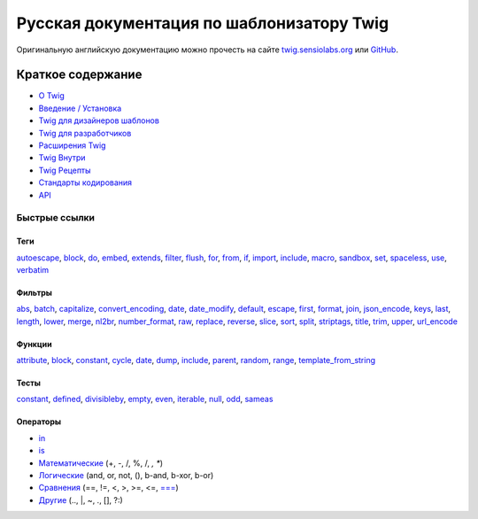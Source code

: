 Русская документация по шаблонизатору Twig
==========================================

Оригинальную английскую документацию можно прочесть на сайте `twig.sensiolabs.org`_ или `GitHub`_.

Краткое содержание
------------------

* `О Twig </about.rst>`_
* `Введение / Установка </doc/intro.rst>`_
* `Twig для дизайнеров шаблонов </doc/templates.rst>`_
* `Twig для разработчиков </doc/api.rst>`_
* `Расширения Twig </doc/advanced.rst>`_
* `Twig Внутри </doc/internals.rst>`_
* `Twig Рецепты </doc/recipes.rst>`_
* `Стандарты кодирования </doc/coding_standards.rst>`_
* `API`_

Быстрые ссылки
~~~~~~~~~~~~~~

Теги
''''

`autoescape </doc/tags/autoescape.rst>`_,
`block </doc/tags/block.rst>`_,
`do </doc/tags/do.rst>`_,
`embed </doc/tags/embed.rst>`_,
`extends </doc/tags/extends.rst>`_,
`filter </doc/tags/filter.rst>`_,
`flush </doc/tags/flush.rst>`_,
`for </doc/tags/for.rst>`_,
`from </doc/tags/from.rst>`_,
`if </doc/tags/if.rst>`_,
`import </doc/tags/import.rst>`_,
`include </doc/tags/include.rst>`_,
`macro </doc/tags/macro.rst>`_,
`sandbox </doc/tags/sandbox.rst>`_,
`set </doc/tags/set.rst>`_,
`spaceless </doc/tags/spaceless.rst>`_,
`use </doc/tags/use.rst>`_,
`verbatim </doc/tags/verbatim.rst>`_

Фильтры
'''''''

`abs </doc/filters/abs.rst>`_,
`batch </doc/filters/batch.rst>`_,
`capitalize </doc/filters/capitalize.rst>`_,
`convert_encoding </doc/filters/convert_encoding.rst>`_,
`date </doc/filters/date.rst>`_,
`date_modify </doc/filters/date_modify.rst>`_,
`default </doc/filters/default.rst>`_,
`escape </doc/filters/escape.rst>`_,
`first </doc/filters/first.rst>`_,
`format </doc/filters/format.rst>`_,
`join </doc/filters/join.rst>`_,
`json_encode </doc/filters/json_encode.rst>`_,
`keys </doc/filters/keys.rst>`_,
`last </doc/filters/last.rst>`_,
`length </doc/filters/length.rst>`_,
`lower </doc/filters/lower.rst>`_,
`merge </doc/filters/merge.rst>`_,
`nl2br </doc/filters/nl2br.rst>`_,
`number_format </doc/filters/number_format.rst>`_,
`raw </doc/filters/raw.rst>`_,
`replace </doc/filters/replace.rst>`_,
`reverse </doc/filters/reverse.rst>`_,
`slice </doc/filters/slice.rst>`_,
`sort </doc/filters/sort.rst>`_,
`split </doc/filters/split.rst>`_,
`striptags </doc/filters/striptags.rst>`_,
`title </doc/filters/title.rst>`_,
`trim </doc/filters/trim.rst>`_,
`upper </doc/filters/upper.rst>`_,
`url_encode </doc/filters/url_encode.rst>`_

Функции
'''''''

`attribute </doc/functions/attribute.rst>`_,
`block </doc/functions/block.rst>`_,
`constant </doc/functions/constant.rst>`_,
`cycle </doc/functions/cycle.rst>`_,
`date </doc/functions/date.rst>`_,
`dump </doc/functions/dump.rst>`_,
`include </doc/functions/include.rst>`_,
`parent </doc/functions/parent.rst>`_,
`random </doc/functions/random.rst>`_,
`range </doc/functions/range.rst>`_,
`template_from_string </doc/functions/template_from_string.rst>`_

Тесты
'''''

`constant </doc/tests/constant.rst>`_,
`defined </doc/tests/defined.rst>`_,
`divisibleby </doc/tests/divisibleby.rst>`_,
`empty </doc/tests/empty.rst>`_,
`even </doc/tests/even.rst>`_,
`iterable </doc/tests/iterable.rst>`_,
`null </doc/tests/null.rst>`_,
`odd </doc/tests/odd.rst>`_,
`sameas </doc/tests/sameas.rst>`_

Операторы
'''''''''

* `in </doc/templates.rst#containment-operator>`_
* `is </doc/templates.rst#test-operator>`_
* `Математические </doc/templates.rst#math>`_ (+, -, /, %, /, *, **)
* `Логические </doc/templates.rst#math>`_ (and, or, not, (), b-and, b-xor, b-or)
* `Сравнения </doc/templates.rst#comparisons>`_ (==, !=, \<, \>, \>=, \<=, `=== </doc/tests/sameas.rst>`_)
* `Другие  </doc/templates.rst#other-operators>`_ (.., \|, ~, ., [], ?:)

.. _`GitHub`: https://github.com/fabpot/Twig/tree/master/doc
.. _`twig.sensiolabs.org`: http://twig.sensiolabs.org
.. _`API`: http://twig.sensiolabs.org/api/master/index.html

